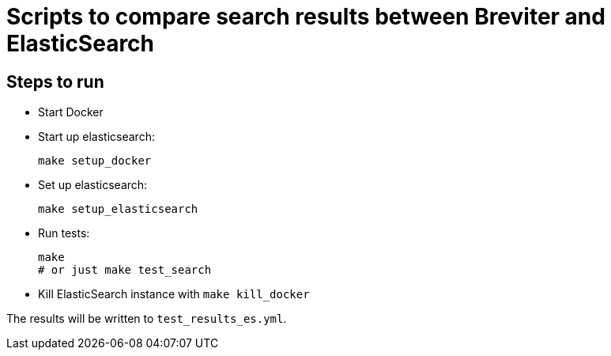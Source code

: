 = Scripts to compare search results between Breviter and ElasticSearch

== Steps to run

- Start Docker

- Start up elasticsearch:
+
```bash
make setup_docker
```

- Set up elasticsearch:
+
```bash
make setup_elasticsearch
```

- Run tests:
+
```bash
make
# or just make test_search
```

- Kill ElasticSearch instance with `make kill_docker`

The results will be written to `test_results_es.yml`.
